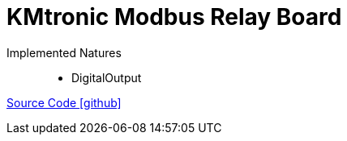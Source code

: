 = KMtronic Modbus Relay Board

Implemented Natures::
- DigitalOutput

https://github.com/OpenEMS/openems/tree/develop/io.openems.edge.io.kmtronic[Source Code icon:github[]]
